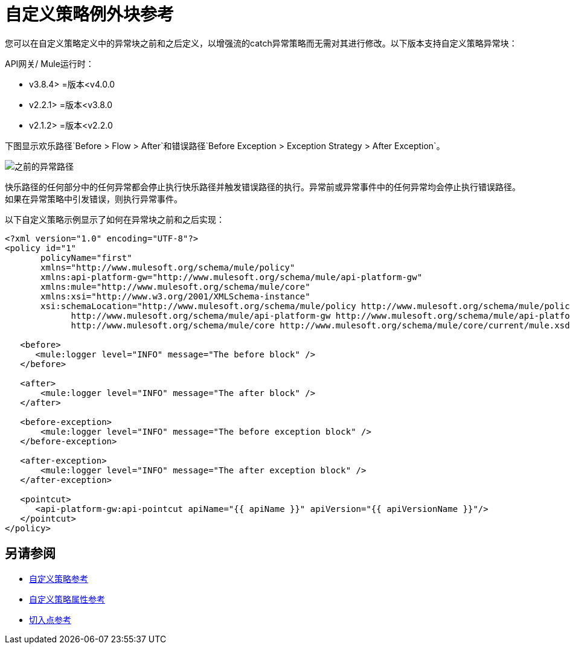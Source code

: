 = 自定义策略例外块参考

您可以在自定义策略定义中的异常块之前和之后定义，以增强流的catch异常策略而无需对其进行修改。以下版本支持自定义策略异常块：

API网关/ Mule运行时：

*  v3.8.4> =版本<v4.0.0
*  v2.2.1> =版本<v3.8.0
*  v2.1.2> =版本<v2.2.0

下图显示欢乐路径`Before > Flow > After`和错误路径`Before Exception > Exception Strategy > After Exception`。

image:before-after-exception.png[之前的异常路径]

快乐路径的任何部分中的任何异常都会停止执行快乐路径并触发错误路径的执行。异常前或异常事件中的任何异常均会停止执行错误路径。如果在异常策略中引发错误，则执行异常事件。

以下自定义策略示例显示了如何在异常块之前和之后实现：

[source,xml,linenums]
----
<?xml version="1.0" encoding="UTF-8"?>
<policy id="1"
       policyName="first"
       xmlns="http://www.mulesoft.org/schema/mule/policy"
       xmlns:api-platform-gw="http://www.mulesoft.org/schema/mule/api-platform-gw"
       xmlns:mule="http://www.mulesoft.org/schema/mule/core"
       xmlns:xsi="http://www.w3.org/2001/XMLSchema-instance"
       xsi:schemaLocation="http://www.mulesoft.org/schema/mule/policy http://www.mulesoft.org/schema/mule/policy/current/mule-policy.xsd
             http://www.mulesoft.org/schema/mule/api-platform-gw http://www.mulesoft.org/schema/mule/api-platform-gw/current/mule-api-platform-gw.xsd
             http://www.mulesoft.org/schema/mule/core http://www.mulesoft.org/schema/mule/core/current/mule.xsd">

   <before>
      <mule:logger level="INFO" message="The before block" />
   </before>

   <after>
       <mule:logger level="INFO" message="The after block" />
   </after>

   <before-exception>
       <mule:logger level="INFO" message="The before exception block" />
   </before-exception>

   <after-exception>
       <mule:logger level="INFO" message="The after exception block" />
   </after-exception>

   <pointcut>
      <api-platform-gw:api-pointcut apiName="{{ apiName }}" apiVersion="{{ apiVersionName }}"/>
   </pointcut>
</policy>
----

== 另请参阅

*  link:/api-manager/v/1.x/custom-policy-reference[自定义策略参考]
*  link:/api-manager/v/1.x/custom-pol-config-xml-props-reference[自定义策略属性参考]
*  link:/api-manager/v/1.x/pointcuts-reference[切入点参考]
